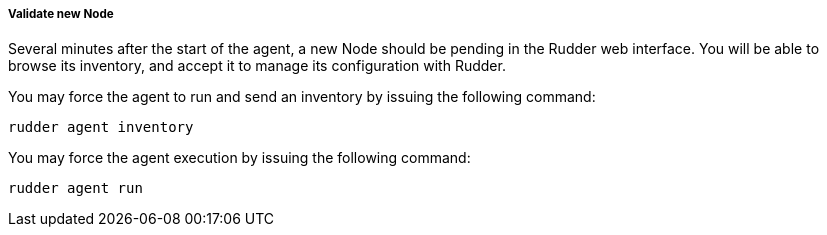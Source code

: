 ===== Validate new Node

Several minutes after the start of the agent, a new Node should be pending in
the Rudder web interface. You will be able to browse its inventory, and accept it to manage its
configuration with Rudder.

You may force the agent to run and send an inventory by issuing the following command:

----

rudder agent inventory

----

You may force the agent execution by issuing the following command:

----

rudder agent run

----

